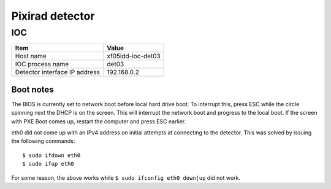 Pixirad detector
================

IOC
---

+-------------------------------+-------------------+
| Item                          | Value             |
+===============================+===================+
| Host name                     | xf05idd-ioc-det03 |
+-------------------------------+-------------------+
| IOC process name              | det03             |
+-------------------------------+-------------------+
| Detector interface IP address | 192.168.0.2       |
+-------------------------------+-------------------+

Boot notes
~~~~~~~~~~

The BIOS is currently set to network boot before local hard drive boot. To
interrupt this, press ESC while the circle spinning next the DHCP is on the
screen. This will interrupt the network boot and progress to the local boot. If
the screen with PXE Boot comes up, restart the computer and press ESC earlier.

eth0 did not come up with an IPv4 address on initial attempts at connecting to
the detector. This was solved by issuing the following commands:

::

  $ sudo ifdown eth0
  $ sudo ifup eth0

For some reason, the above works while ``$ sudo ifconfig eth0 down|up`` did not
work.



